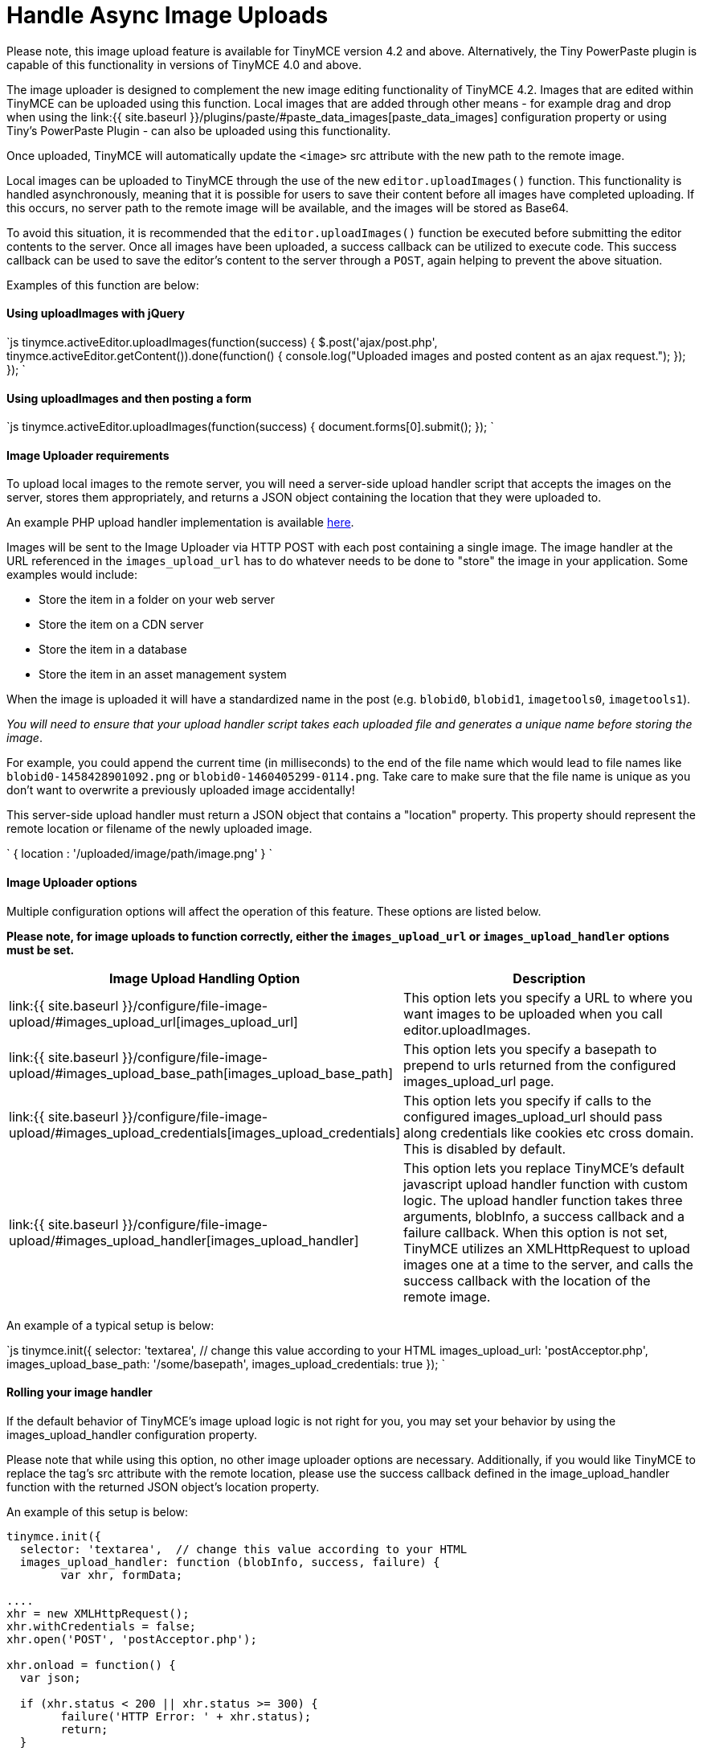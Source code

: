 = Handle Async Image Uploads
:description: How to manage asynchronous image uploads with jQuery, CORS.
:description_short: How to manage asynchronous image uploads.
:keywords: asynchronous async paste_data_images image cors
:title_nav: Handle Async Image Uploads

Please note, this image upload feature is available for TinyMCE version 4.2 and above. Alternatively, the Tiny PowerPaste plugin is capable of this functionality in versions of TinyMCE 4.0 and above.

The image uploader is designed to complement the new image editing functionality of TinyMCE 4.2. Images that are edited within TinyMCE can be uploaded using this function. Local images that are added through other means - for example drag and drop when using the link:{{ site.baseurl }}/plugins/paste/#paste_data_images[paste_data_images] configuration property or using Tiny's PowerPaste Plugin - can also be uploaded using this functionality.

Once uploaded, TinyMCE will automatically update the `<image>` src attribute with the new path to the remote image.

Local images can be uploaded to TinyMCE through the use of the new `editor.uploadImages()` function.  This functionality is handled asynchronously, meaning that it is possible for users to save their content before all images have completed uploading.  If this occurs, no server path to the remote image will be available, and the images will be stored as Base64.

To avoid this situation, it is recommended that the `editor.uploadImages()` function be executed before submitting the editor contents to the server. Once all images have been uploaded, a success callback can be utilized to execute code.  This success callback can be used to save the editor's content to the server through a `POST`, again helping to prevent the above situation.

Examples of this function are below:

==== Using uploadImages with jQuery

`js
tinymce.activeEditor.uploadImages(function(success) {
  $.post('ajax/post.php', tinymce.activeEditor.getContent()).done(function() {
	console.log("Uploaded images and posted content as an ajax request.");
  });
});
`

==== Using uploadImages and then posting a form

`js
tinymce.activeEditor.uploadImages(function(success) {
  document.forms[0].submit();
});
`

==== Image Uploader requirements

To upload local images to the remote server, you will need a server-side upload handler script that accepts the images on the server, stores them appropriately, and returns a JSON object containing the location that they were uploaded to.

An example PHP upload handler implementation is available link:../php-upload-handler/[here].

Images will be sent to the Image Uploader via HTTP POST with each post containing a single image. The image handler at the URL referenced in the `images_upload_url` has to do whatever needs to be done to "store" the image in your application. Some examples would include:

* Store the item in a folder on your web server
* Store the item on a CDN server
* Store the item in a database
* Store the item in an asset management system

When the image is uploaded it will have a standardized name in the post (e.g. `blobid0`, `blobid1`, `imagetools0`, `imagetools1`).

_You will need to ensure that your upload handler script takes each uploaded file and generates a unique name before storing the image_.

For example, you could append the current time (in milliseconds) to the end of the file name which would lead to file names like `blobid0-1458428901092.png` or `blobid0-1460405299-0114.png`.  Take care to make sure that the file name is unique as you don't want to overwrite a previously uploaded image accidentally!

This server-side upload handler must return a JSON object that contains a "location" property. This property should represent the remote location or filename of the newly uploaded image.

`
{ location : '/uploaded/image/path/image.png' }
`

==== Image Uploader options

Multiple configuration options will affect the operation of this feature.  These options are listed below.

*Please note, for image uploads to function correctly, either the `images_upload_url` or `images_upload_handler` options must be set.*

|===
| Image Upload Handling Option | Description

| link:{{ site.baseurl }}/configure/file-image-upload/#images_upload_url[images_upload_url]
| This option lets you specify a URL to where you want images to be uploaded when you call editor.uploadImages.

| link:{{ site.baseurl }}/configure/file-image-upload/#images_upload_base_path[images_upload_base_path]
| This option lets you specify a basepath to prepend to urls returned from the configured images_upload_url page.

| link:{{ site.baseurl }}/configure/file-image-upload/#images_upload_credentials[images_upload_credentials]
| This option lets you specify if calls to the configured images_upload_url should pass along credentials like cookies etc cross domain. This is disabled by default.

| link:{{ site.baseurl }}/configure/file-image-upload/#images_upload_handler[images_upload_handler]
| This option lets you replace TinyMCE's default javascript upload handler function with custom logic. The upload handler function takes three arguments, blobInfo, a success callback and a failure callback. When this option is not set, TinyMCE utilizes an XMLHttpRequest to upload images one at a time to the server, and calls the success callback with the location of the remote image.
|===

An example of a typical setup is below:

`js
tinymce.init({
	selector: 'textarea',  // change this value according to your HTML
	images_upload_url: 'postAcceptor.php',
	images_upload_base_path: '/some/basepath',
	images_upload_credentials: true
});
`

==== Rolling your image handler

If the default behavior of TinyMCE's image upload logic is not right for you, you may set your behavior by using the images_upload_handler configuration property.

Please note that while using this option, no other image uploader options are necessary.  Additionally, if you would like TinyMCE to replace the +++<image>+++tag's src attribute with the remote location, please use the success callback defined in the image_upload_handler function with the returned JSON object's location property.+++</image>+++

An example of this setup is below:

```js
tinymce.init({
  selector: 'textarea',  // change this value according to your HTML
  images_upload_handler: function (blobInfo, success, failure) {
	var xhr, formData;

....
xhr = new XMLHttpRequest();
xhr.withCredentials = false;
xhr.open('POST', 'postAcceptor.php');

xhr.onload = function() {
  var json;

  if (xhr.status < 200 || xhr.status >= 300) {
	failure('HTTP Error: ' + xhr.status);
	return;
  }

  json = JSON.parse(xhr.responseText);

  if (!json || typeof json.location != 'string') {
	failure('Invalid JSON: ' + xhr.responseText);
	return;
  }

  success(json.location);
};

formData = new FormData();
formData.append('file', blobInfo.blob(), fileName(blobInfo));

xhr.send(formData);   } }); ```
....

==== CORS considerations

You may choose for your web application to upload image data to a separate domain. If so, you will need to configure http://en.wikipedia.org/wiki/Cross-origin_resource_sharing[Cross-origin resource sharing (CORS)] for your application to comply with JavaScript "same origin" restrictions.

CORS has stringent rules about what constitutes a cross-origin request. The browser can require CORS headers when uploading to the same server the editor is hosted on, for example:

* A different port on the same domain name
* Using the host IP address instead of the domain name
* Swapping between HTTP and HTTPS for the page and the upload script

The upload script URL origin must exactly match the origin of the URL in the address bar, or the browser will require CORS headers to access it. A good way to guarantee this is to use a relative URL to specify the script address, instead of an absolute one.

All supported browsers will print a message to the JavaScript console if there is a CORS error.

The link:../php-upload-handler/[PHP Upload Handler Script] provided here configures CORS in the `$accepted_origins` variable. You may choose to configure CORS at the http://www.w3.org/wiki/CORS_Enabled#At_the_Web_Application_level...[web application layer] or the http://www.w3.org/wiki/CORS_Enabled#At_the_HTTP_Server_level...[HTTP server layer].

==== Further reading on CORS

* http://www.w3.org/wiki/CORS_Enabled[W3C Wiki - CORS Enabled]
* https://developer.mozilla.org/en-US/docs/Web/HTTP/Access_control_CORS[MDN - HTTP access control (CORS)]
* http://www.w3.org/TR/cors/[W3C - Cross-Origin Resource Sharing Specification]
